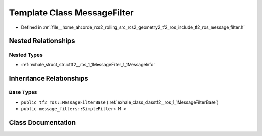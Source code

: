 .. _exhale_class_classtf2__ros_1_1MessageFilter:

Template Class MessageFilter
============================

- Defined in :ref:`file__home_ahcorde_ros2_rolling_src_ros2_geometry2_tf2_ros_include_tf2_ros_message_filter.h`


Nested Relationships
--------------------


Nested Types
************

- :ref:`exhale_struct_structtf2__ros_1_1MessageFilter_1_1MessageInfo`


Inheritance Relationships
-------------------------

Base Types
**********

- ``public tf2_ros::MessageFilterBase`` (:ref:`exhale_class_classtf2__ros_1_1MessageFilterBase`)
- ``public message_filters::SimpleFilter< M >``


Class Documentation
-------------------


.. doxygenclass:: tf2_ros::MessageFilter
   :project: tf2_ros Doxygen Project
   :members:
   :protected-members:
   :undoc-members: